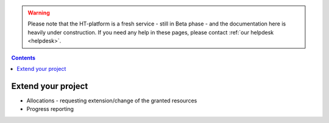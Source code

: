 .. warning:: Please note that the HT-platform is a fresh service - still in Beta phase - and the documentation here is heavily under construction. If you need any help in these pages, please contact :ref:`our helpdesk <helpdesk>`.

.. _extend-project:

.. contents::
    :depth: 2

*******************
Extend your project
*******************

* Allocations - requesting extension/change of the granted resources
* Progress reporting


.. seealso:: Still need help? Contact :ref:`our helpdesk <helpdesk>`
